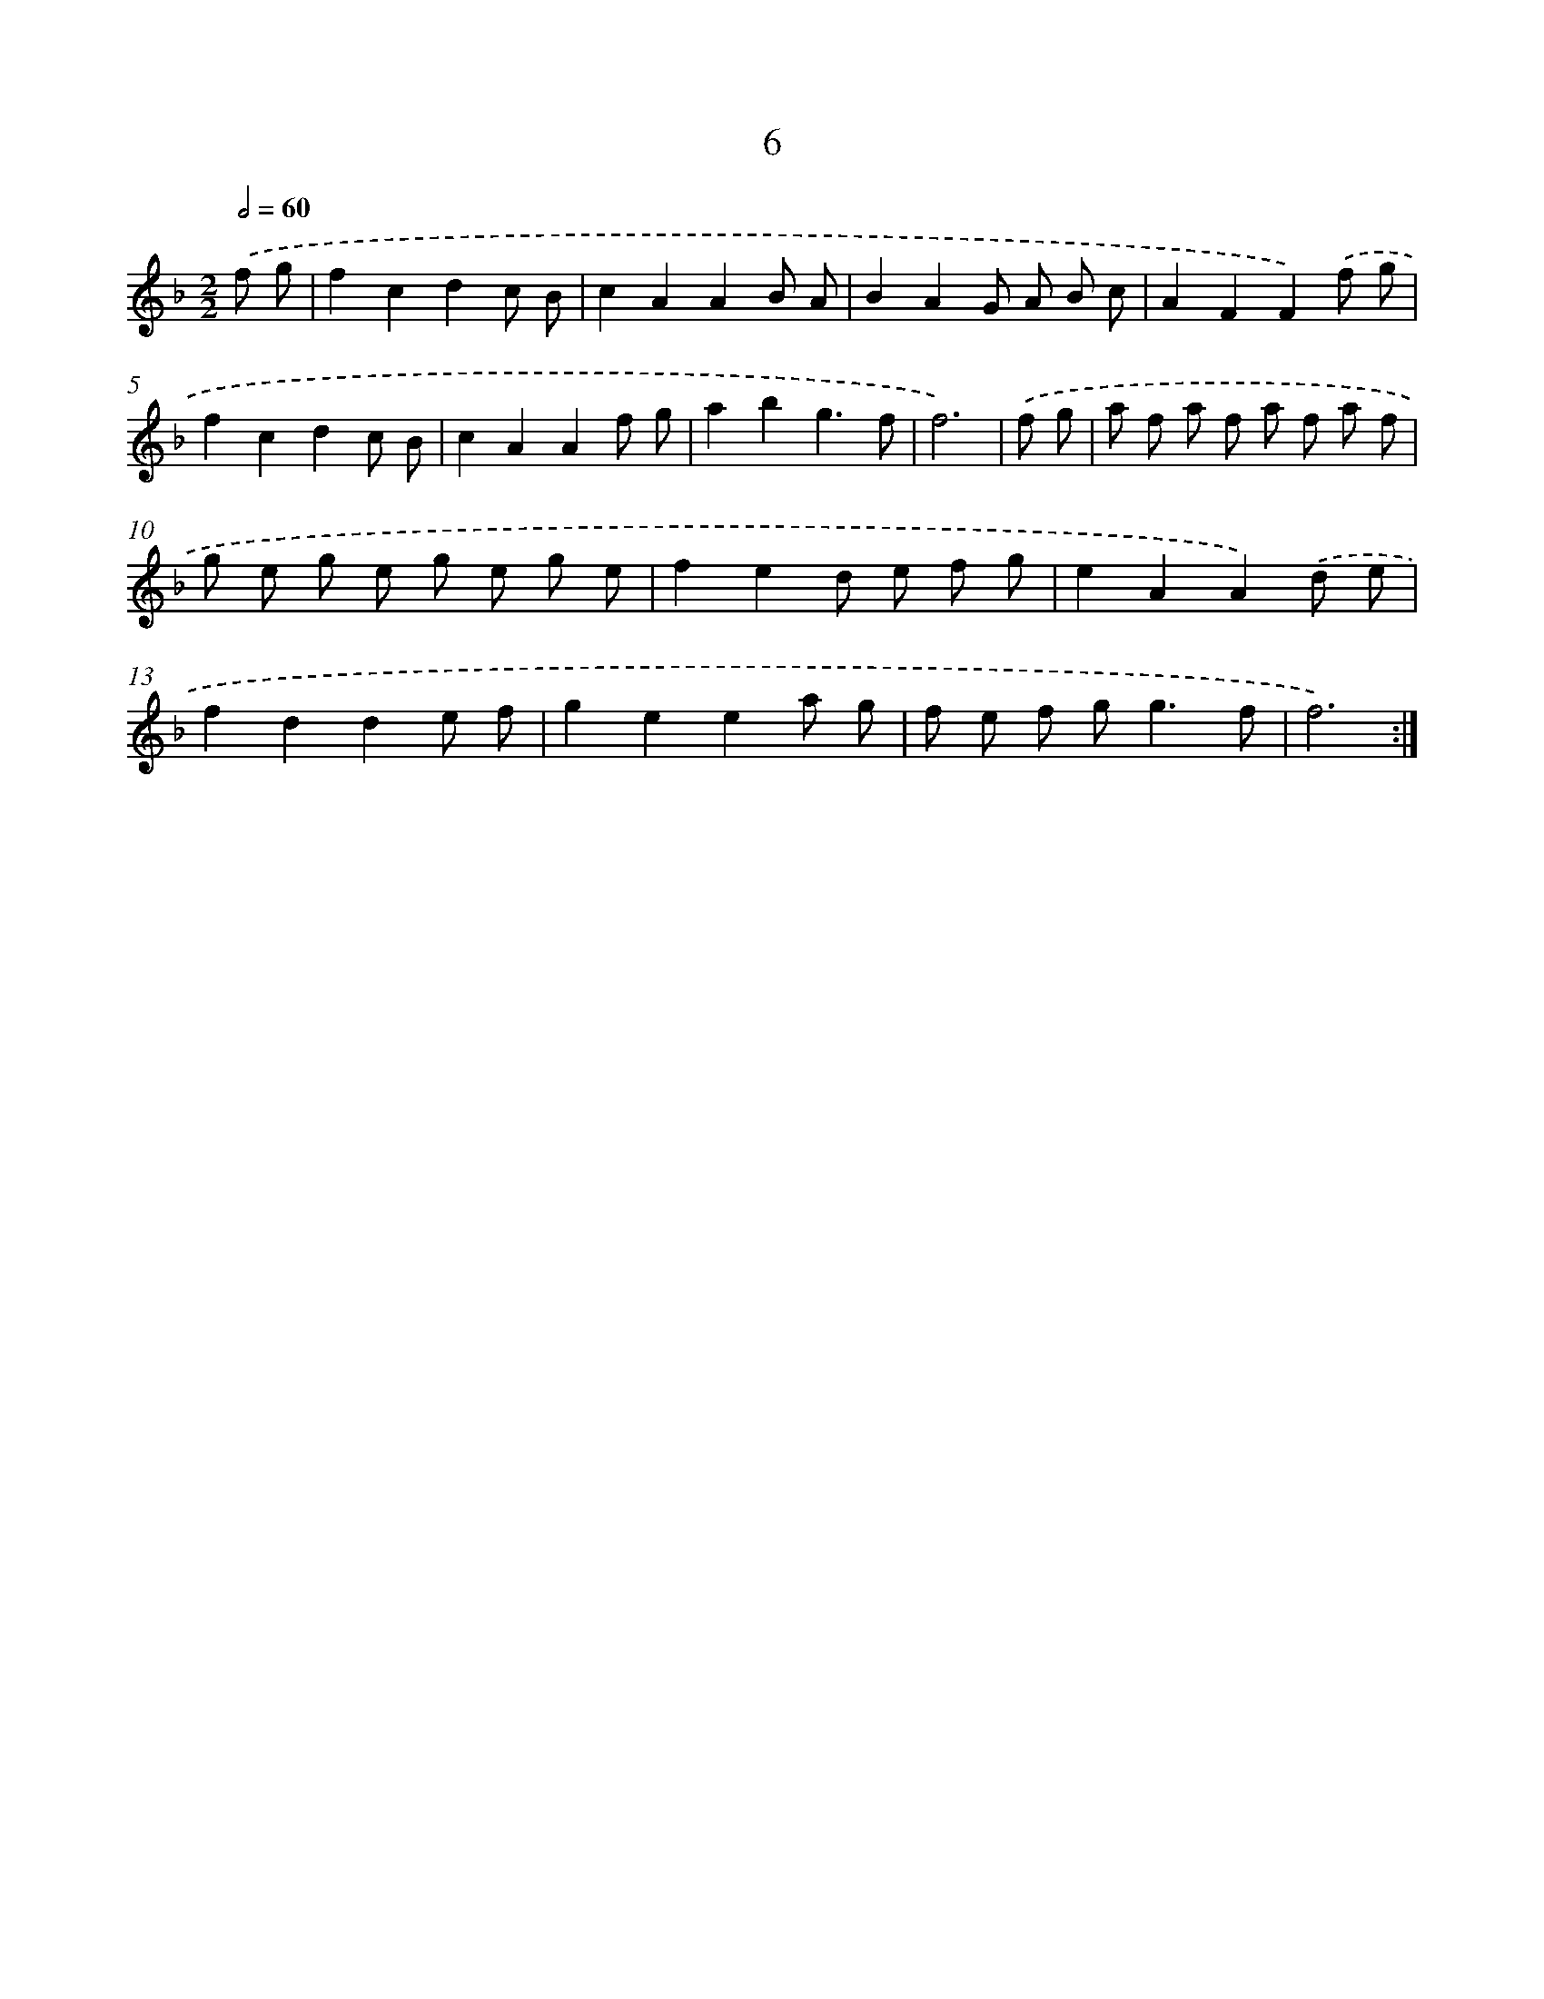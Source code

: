 X: 17926
T: 6
%%abc-version 2.0
%%abcx-abcm2ps-target-version 5.9.1 (29 Sep 2008)
%%abc-creator hum2abc beta
%%abcx-conversion-date 2018/11/01 14:38:18
%%humdrum-veritas 1985795513
%%humdrum-veritas-data 4229425581
%%continueall 1
%%barnumbers 0
L: 1/8
M: 2/2
Q: 1/2=60
K: F clef=treble
.('f g [I:setbarnb 1]|
f2c2d2c B |
c2A2A2B A |
B2A2G A B c |
A2F2F2).('f g |
f2c2d2c B |
c2A2A2f g |
a2b2g3f |
f6) |
.('f g [I:setbarnb 9]|
a f a f a f a f |
g e g e g e g e |
f2e2d e f g |
e2A2A2).('d e |
f2d2d2e f |
g2e2e2a g |
f e f g2<g2f |
f6) :|]
